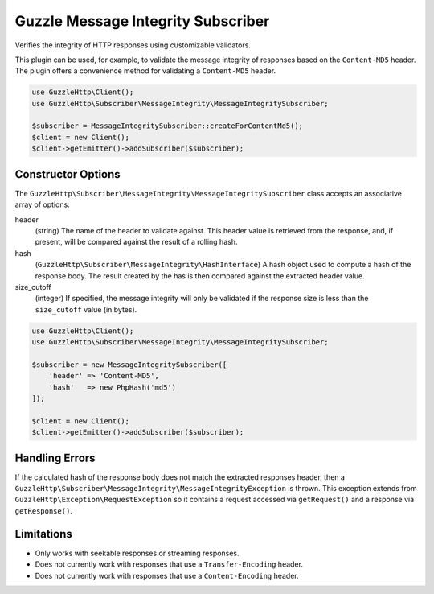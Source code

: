 ===================================
Guzzle Message Integrity Subscriber
===================================

Verifies the integrity of HTTP responses using customizable validators.

This plugin can be used, for example, to validate the message integrity of
responses based on the ``Content-MD5`` header. The plugin offers a convenience
method for validating a ``Content-MD5`` header.

.. code-block:: php

    use GuzzleHttp\Client();
    use GuzzleHttp\Subscriber\MessageIntegrity\MessageIntegritySubscriber;

    $subscriber = MessageIntegritySubscriber::createForContentMd5();
    $client = new Client();
    $client->getEmitter()->addSubscriber($subscriber);

Constructor Options
-------------------

The ``GuzzleHttp\Subscriber\MessageIntegrity\MessageIntegritySubscriber`` class
accepts an associative array of options:

header
    (string) The name of the header to validate against. This header value is
    retrieved from the response, and, if present, will be compared against the
    result of a rolling hash.

hash
    (``GuzzleHttp\Subscriber\MessageIntegrity\HashInterface``) A hash object
    used to compute a hash of the response body. The result created by the
    has is then compared against the extracted header value.

size_cutoff
    (integer) If specified, the message integrity will only be validated if the
    response size is less than the ``size_cutoff`` value (in bytes).

.. code-block:: php

    use GuzzleHttp\Client();
    use GuzzleHttp\Subscriber\MessageIntegrity\MessageIntegritySubscriber;

    $subscriber = new MessageIntegritySubscriber([
        'header' => 'Content-MD5',
        'hash'   => new PhpHash('md5')
    ]);

    $client = new Client();
    $client->getEmitter()->addSubscriber($subscriber);

Handling Errors
---------------

If the calculated hash of the response body does not match the extracted
responses header, then a ``GuzzleHttp\Subscriber\MessageIntegrity\MessageIntegrityException``
is thrown. This exception extends from ``GuzzleHttp\Exception\RequestException``
so it contains a request accessed via ``getRequest()`` and a response via
``getResponse()``.

Limitations
-----------

- Only works with seekable responses or streaming responses.
- Does not currently work with responses that use a ``Transfer-Encoding``
  header.
- Does not currently work with responses that use a ``Content-Encoding`` header.

